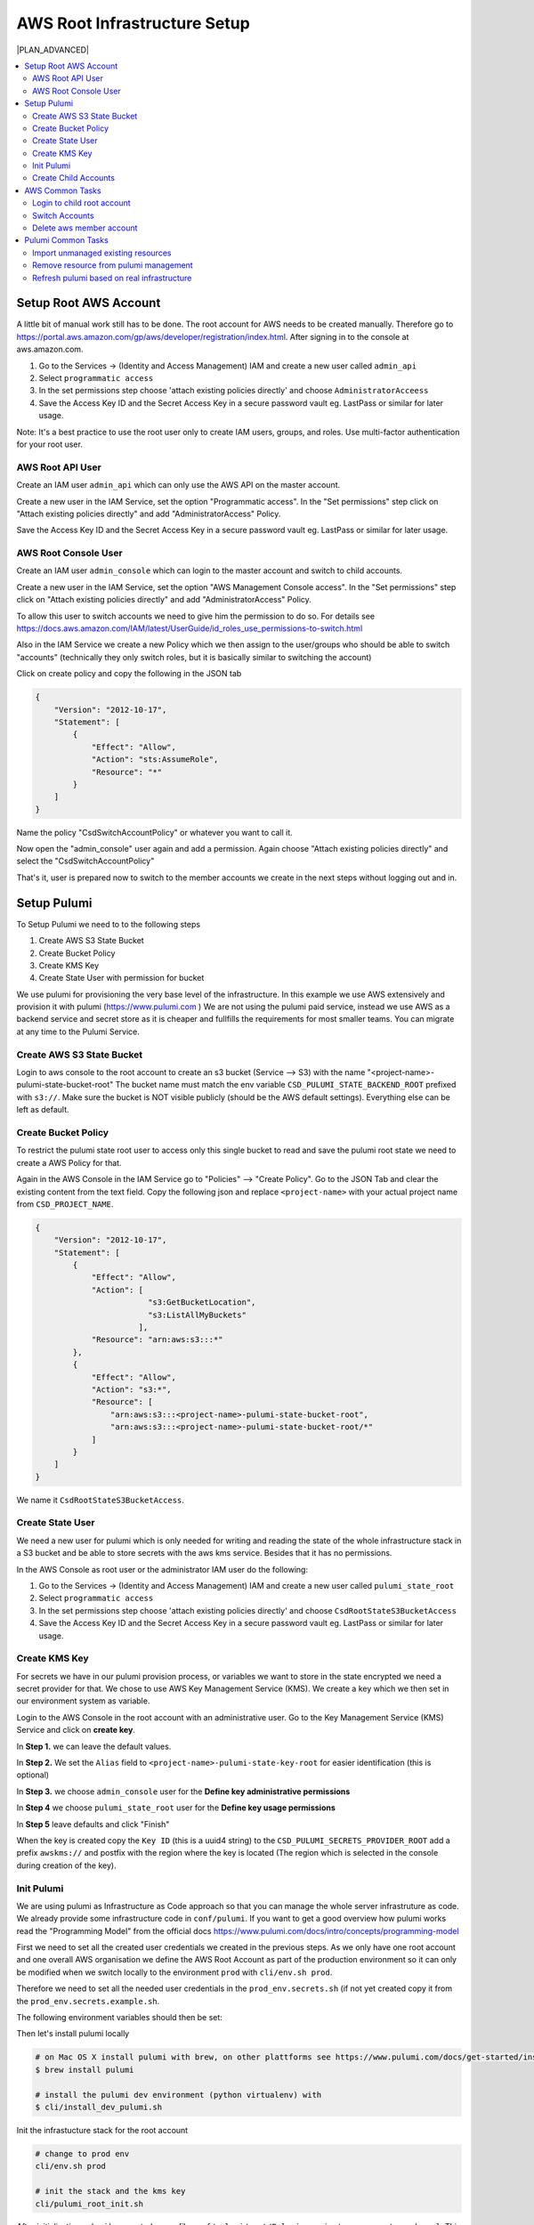 ************************
AWS Root Infrastructure Setup
************************

|PLAN_ADVANCED|

.. contents:: :local:


Setup Root AWS Account
======================

A little bit of manual work still has to be done. The root account for AWS needs to be created manually.
Therefore go to https://portal.aws.amazon.com/gp/aws/developer/registration/index.html. After signing in
to the console at aws.amazon.com.

#. Go to the Services -> (Identity and Access Management) IAM and create a new user called ``admin_api``
#. Select ``programmatic access``
#. In the set permissions step choose 'attach existing policies directly' and choose ``AdministratorAcceess``
#. Save the Access Key ID and the Secret Access Key in a secure password vault eg. LastPass or similar for later usage.

Note: It's a best practice to use the root user only to create IAM users, groups, and roles.
Use multi-factor authentication for your root user.


AWS Root API User
---------------------

Create an IAM user ``admin_api`` which can only use the AWS API on the master account.

Create a new user in the IAM Service, set the option "Programmatic access". In the "Set permissions" step
click on "Attach existing policies directly" and add "AdministratorAccess" Policy.

Save the Access Key ID and the Secret Access Key in a secure password vault eg. LastPass or similar for later usage.

AWS Root Console User
---------------------

Create an IAM user ``admin_console`` which can login to the master account and
switch to child accounts.

Create a new user in the IAM Service, set the option "AWS Management Console access". In the "Set permissions" step
click on "Attach existing policies directly" and add "AdministratorAccess" Policy.

To allow this user to switch accounts we need to give him the permission to do so.
For details see https://docs.aws.amazon.com/IAM/latest/UserGuide/id_roles_use_permissions-to-switch.html

Also in the IAM Service we create a new Policy which we then assign to the user/groups who should be able to
switch "accounts" (technically they only switch roles, but it is basically similar to switching the account)

Click on create policy and copy the following in the JSON tab

.. code-block:: json

    {
        "Version": "2012-10-17",
        "Statement": [
            {
                "Effect": "Allow",
                "Action": "sts:AssumeRole",
                "Resource": "*"
            }
        ]
    }

Name the policy "CsdSwitchAccountPolicy" or whatever you want to call it.

Now open the "admin_console" user again and add a permission. Again choose "Attach existing policies directly" and
select the "CsdSwitchAccountPolicy"

That's it, user is prepared now to switch to the member accounts we create in the next steps without logging out and in.




Setup Pulumi
============

To Setup Pulumi we need to to the following steps

#. Create AWS S3 State Bucket
#. Create Bucket Policy
#. Create KMS Key
#. Create State User with permission for bucket

We use pulumi for provisioning the very base level of the infrastructure. In this example we use AWS extensively and
provision it with pulumi (https://www.pulumi.com ) We are not using the pulumi paid service, instead we use AWS as
a backend service and secret store as it is cheaper and fullfills the requirements for most smaller teams.
You can migrate at any time to the Pulumi Service.

Create AWS S3 State Bucket
--------------------------

Login to aws console to the root account to create an s3 bucket (Service --> S3) with the name "<project-name>-pulumi-state-bucket-root"
The bucket name must match the env variable ``CSD_PULUMI_STATE_BACKEND_ROOT`` prefixed with ``s3://``. Make sure the
bucket is NOT visible publicly (should be the AWS default settings). Everything else can be left as default.

.. code-block:: bash
    :caption: conf/envs/common_env.sh
    # Pulumi (Infrastructure as Code)
    # ...
    export CSD_PULUMI_STATE_BACKEND_ROOT=s3://$CSD_PROJECT_NAME-pulumi-state-bucket-root


Create Bucket Policy
--------------------

To restrict the pulumi state root user to access only this single bucket to read and save the pulumi root state we need
to create a AWS Policy for that.

Again in the AWS Console in the IAM Service go to "Policies" --> "Create Policy". Go to the JSON Tab and clear
the existing content from the text field. Copy the following json and replace ``<project-name>`` with your
actual project name from ``CSD_PROJECT_NAME``.

.. code-block:: json

    {
        "Version": "2012-10-17",
        "Statement": [
            {
                "Effect": "Allow",
                "Action": [
                            "s3:GetBucketLocation",
                            "s3:ListAllMyBuckets"
                          ],
                "Resource": "arn:aws:s3:::*"
            },
            {
                "Effect": "Allow",
                "Action": "s3:*",
                "Resource": [
                    "arn:aws:s3:::<project-name>-pulumi-state-bucket-root",
                    "arn:aws:s3:::<project-name>-pulumi-state-bucket-root/*"
                ]
            }
        ]
    }

We name it ``CsdRootStateS3BucketAccess``.

Create State User
-----------------

We need a new user for pulumi which is only needed for writing and reading the state of the whole infrastructure stack
in a S3 bucket and be able to store secrets with the aws kms service. Besides that it has no permissions.

In the AWS Console as root user or the administrator IAM user do the following:

#. Go to the Services -> (Identity and Access Management) IAM and create a new user called ``pulumi_state_root``
#. Select ``programmatic access``
#. In the set permissions step choose 'attach existing policies directly' and choose ``CsdRootStateS3BucketAccess``
#. Save the Access Key ID and the Secret Access Key in a secure password vault eg. LastPass or similar for later usage.



Create KMS Key
--------------

For secrets we have in our pulumi provision process, or variables we want to store in the state encrypted we need
a secret provider for that. We chose to use AWS Key Management Service (KMS). We create a key which we then set in
our environment system as variable.

Login to the AWS Console in the root account with an administrative user. Go to the Key Management Service (KMS) Service
and click on **create key**.

In **Step 1.** we can leave the default values.

In **Step 2.** We set the ``Alias`` field to
``<project-name>-pulumi-state-key-root`` for easier identification (this is optional)

In **Step 3.** we choose ``admin_console`` user for the **Define key administrative permissions**

In **Step 4** we choose ``pulumi_state_root`` user for the **Define key usage permissions**

In **Step 5** leave defaults and click "Finish"

When the key is created copy the ``Key ID`` (this is a uuid4 string) to the ``CSD_PULUMI_SECRETS_PROVIDER_ROOT``
add a prefix ``awskms://`` and postfix with the region where the key is located (The region which is selected in the
console during creation of the key).

.. code-block:: bash
    :caption: conf/envs/prod_env.sh

    # Pulumi (Infrastructure as Code)
    # ...
    export CSD_PULUMI_SECRETS_PROVIDER_ROOT="awskms://afffff-dddd-43333-addd-fdffeatdeeeee1?region=eu-west-1"




Init Pulumi
-----------

We are using pulumi as Infrastructure as Code approach so that you can manage the whole server infrastruture
as code. We already provide some infrastructure code in ``conf/pulumi``. If you want to get a good overview
how pulumi works read the "Programming Model" from the official docs https://www.pulumi.com/docs/intro/concepts/programming-model

First we need to set all the created user credentials we created in the previous steps.
As we only have one root account and one overall AWS organisation
we define the AWS Root Account as part of the production environment so it can only be modified when we switch
locally to the environment ``prod`` with ``cli/env.sh prod``.

Therefore we need to set all the needed user credentials in the ``prod_env.secrets.sh`` (if not yet created copy it from
the ``prod_env.secrets.example.sh``.

The following environment variables should then be set:


.. code-block:: bash
    :caption: conf/envs/prod_env.secrets.sh

    export CSD_PULUMI_PROVIDER_ROOT_USER_AWS_KEY=<key from admin_api user>
    export CSD_PULUMI_PROVIDER_ROOT_USER_AWS_SECRET=<secret from admin_api user>

    export CSD_PULUMI_STATE_ROOT_USER_AWS_KEY=<key from pulumi_state_root user>
    export CSD_PULUMI_STATE_ROOT_USER_AWS_SECRET=<secret from pulumi_state_root user>



Then let's install pulumi locally

.. code-block:: bash

    # on Mac OS X install pulumi with brew, on other plattforms see https://www.pulumi.com/docs/get-started/install/#installing-pulumi
    $ brew install pulumi

    # install the pulumi dev environment (python virtualenv) with
    $ cli/install_dev_pulumi.sh

Init the infrastucture stack for the root account

.. code-block:: bash

    # change to prod env
    cli/env.sh prod

    # init the stack and the kms key
    cli/pulumi_root_init.sh


After initialization pulumi has created a new file ``conf/pulumi/root/Pulumi.<project-name>.root.prod.yaml``.
This file has some configurations in it. Don't forget to add it to git.


Create Child Accounts
---------------------

After we setup pulumi, it does the heavy lifting from now on. It does

* Create Organisation
* Create Member Accounts (shared, dev, staging, prod)

    * Create State User for Member Account (no permissions)
    * Create State User Access Key
    * Create S3 State Account
    * Create S3 Policy
    * Attach S3 Policy to User
    * Create KMS Key for State User

    * In Member Account do

        * Create Admin User
        * Create Admin User Access Key
        * Create Admin User Policy


.. code-block:: bash

    # create the child accounts
    $ cli/pulumi_root.sh up

You can then see a summary what will be done, and then you say yes, then these changes will be made on aws.

The output from ``cli/pulumi_root.sh up`` contains all the variables of the newly created aws
member accounts (eg. shared). Add these credentials to your environment files.

*  ``shared`` and ``prod`` related variables should go in the prod environment scripts in ``conf/envs/prod_env*``
*   ``dev`` related variables should go in the staging environment scripts in ``conf/envs/dev_env*``
*   ``staging`` related variables should go in the staging environment scripts in ``conf/envs/staging_env*``


Now that you have initialized all member accounts you can continue with setting up the "Shared Infrastructure".
See :doc:`aws_shared_infrastructure`.

AWS Common Tasks
================

Common things you want to do with your AWS Infrastructure

Login to child root account
---------------------------

See https://aws.amazon.com/premiumsupport/knowledge-center/organizations-member-account-access/


Switch Accounts
---------------

When we login to the root account to  the ``admin_console`` user, we can click in the user menu on *Switch Roles*.
We need to enter the ID of the root account, a numeric number you can find in the *AWS Organisations*-Service.
Role is should be set to ``OrganizationAccountAccessRole`` unless you have created your own one in the account
we want to switch to.


Delete aws member account
-------------------------

Details see: https://docs.aws.amazon.com/organizations/latest/userguide/orgs_manage_accounts_remove.html

#. | because even if an account it is deleted you can never create a new account with the same email address. If that's
   | needed, login to the member account and change the email address to a new random one.
#. | manually remove from organisation, this should fail as the member account needs more infos. But you should get
   | there a link which you should open in an incognito browser tab to login to the member account and add those missing
   | infos.
#. | After you entered all the information, in the last step you can leave the organisation. This fails as they need
   | a couple of days to allow this.
#. after that waiting time you can leave the organisation or remove the member account
#. Now that the account is standalone you can close it.



Pulumi Common Tasks
===================

Common tasks with pulumi.


Import unmanaged existing resources
-----------------------------------

If you manually created resources and want to import them to your pulumi stack so that you can manage it as code
you need to write the code for the existing resource as if it would not exist yet. It should have the same
properties of the already existing resource. If you've done that and will run the ``up`` command it would create
a new resource because pulumi by default ignores existing resources. For full documentation see the pulumi offical docs
at https://www.pulumi.com/docs/guides/adopting/import/

To make pulumi aware that this is an existing resource we just need an additional ``import_`` parameter in the
``ResourceOptions``.

Let's look at an example

.. code-block:: python

    account = aws.organizations.Account(
         'my-existing-account',
         email='my-account-email@example.com',
         name='my-account-15239',
         __opts__=pulumi.ResourceOptions(
             provider=prov, import_='935513528003'
         ),

The parameter ``import_='935513528003'`` makes the difference here, the number is the ID of the existing resource.

If you run ``up`` with the import and pulumi finds the existing resource it will give you similar output:

.. code-block:: bash

    Previewing update (test1-app.root.prod):
         Type                               Name                          Plan
         pulumi:pulumi:Stack                root-test1-app.root.prod
     =   ├─ aws:organizations:Account       my-existing-account           import

After applying the update command ``up`` with yes, the resource is then imported to the pulumi state and can be
managed like any other resource. After importing the resource we can remove the import parameter
``import_='935513528003'``.


Remove resource from pulumi management
---------------------------------------

If you have resources which are in the pulumi stack, therefore managed with pulumi, but you want to exclude them
eg. because you want to manage them manually and don't want to sync it with your infra code, you can do that as well.
This is basically the inverse operation of importing an unmanaged existing resource.


More info on the offical docs site: https://www.pulumi.com/docs/reference/cli/pulumi_state_delete/

It's a simple two step procedure

#. Find the resource urn
#. Remove the resource from pulumi state (resource is not deleted on your cloud provider)

.. code-block:: bash

    # get all resources with their urns to find
    pulumi stack --show-urns

    # delete the resource from the state
    pulumi state delete <resource URN> [flags]


Refresh pulumi based on real infrastructure
-------------------------------------------

For syncing manually changed aws resources which are already managed by pulumi with current state we can use
``pulumi refresh``. For details see offical docs: https://www.pulumi.com/docs/reference/cli/pulumi_refresh/



